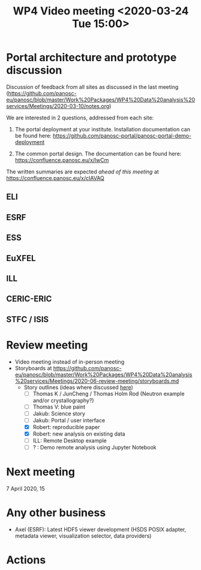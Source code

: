 #+TITLE: WP4 Video meeting <2020-03-24 Tue 15:00>

* Portal architecture and prototype discussion
Discussion of feedback from all sites as discussed in the last meeting
(https://github.com/panosc-eu/panosc/blob/master/Work%20Packages/WP4%20Data%20analysis%20services/Meetings/2020-03-10/notes.org)

We are interested in 2 questions, addressed from each site:

1. The portal deployment at your institute. Installation documentation can be
   found here: https://github.com/panosc-portal/panosc-portal-demo-deployment

2. The common portal design. The documentation can be found here:
   https://confluence.panosc.eu/x/lwCm 

The written summaries are expected /ahead of this meeting/ at https://confluence.panosc.eu/x/cIAVAQ

** ELI
** ESRF
** ESS
** EuXFEL
** ILL
** CERIC-ERIC
** STFC / ISIS

* Review meeting
- Video meeting instead of in-person meeting
- Storyboards at https://github.com/panosc-eu/panosc/blob/master/Work%20Packages/WP4%20Data%20analysis%20services/Meetings/2020-06-review-meeting/storyboards.md
  - Story outlines (ideas where discussed [[https://github.com/panosc-eu/panosc/blob/master/Work%20Packages/WP4%20Data%20analysis%20services/Meetings/2020-02-25/notes.org#presentation-at-review-meeting-robert-r-juncheng-thomas-k][here]])
    - [ ] Thomas K / JunCheng / Thomas Holm Rod (Neutron example and/or crystallography?)
    - [ ] Thomas V: blue paint
    - [ ] Jakub: Science story
    - [ ] Jakub: Portal / user interface
    - [X] Robert: reproducible paper
    - [X] Robert: new analysis on existing data
    - [ ] ILL: Remote Desktop example
    - [ ] ? : Demo remote analysis using Jupyter Notebook 
   

* Next meeting

7 April 2020, 15

* Any other business

- Axel (ESRF): Latest HDF5 viewer development (HSDS POSIX adapter, metadata viewer,
  visualization selector, data providers)

* Actions


